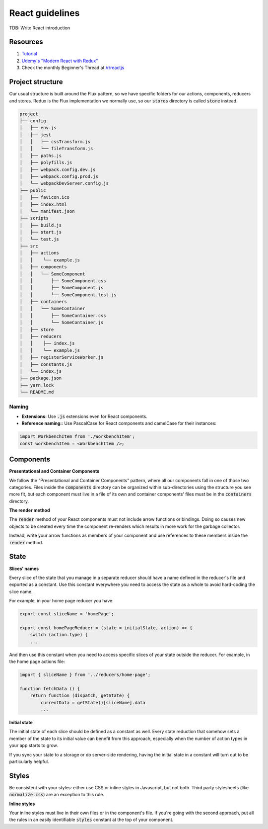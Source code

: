 React guidelines
----------------
TDB: Write React introduction


Resources
=========

#. `Tutorial <https://reactjs.org/tutorial/tutorial.html>`__
#. `Udemy's "Modern React with Redux" <https://www.udemy.com/react-redux/>`__
#. Check the monthly Beginner's Thread at `/r/reactjs <https://www.reddit.com/r/reactjs/>`__


Project structure
=================

Our usual structure is built around the Flux pattern, so we have specific
folders for our actions, components, reducers and stores. Redux is the Flux
implementation we normally use, so our :code:`stores` directory is called
:code:`store` instead.

.. code:: bash

    project
    ├── config
    │   ├── env.js
    │   ├── jest
    │   │   ├── cssTransform.js
    │   │   └── fileTransform.js
    │   ├── paths.js
    │   ├── polyfills.js
    │   ├── webpack.config.dev.js
    │   ├── webpack.config.prod.js
    │   └── webpackDevServer.config.js
    ├── public
    │   ├── favicon.ico
    │   ├── index.html
    │   └── manifest.json
    ├── scripts
    │   ├── build.js
    │   ├── start.js
    │   └── test.js
    ├── src
    │   ├── actions
    │   │    └── example.js
    │   ├── components
    │   │   └── SomeComponent
    │   │       ├── SomeComponent.css
    │   │       ├── SomeComponent.js
    │   │       └── SomeComponent.test.js
    │   ├── containers
    │   │   └── SomeContainer
    │   │       ├── SomeContainer.css
    │   │       └── SomeContainer.js
    │   ├── store
    │   ├── reducers
    │   │    ├── index.js
    │   │    └── example.js
    │   ├── registerServiceWorker.js
    │   ├── constants.js
    │   └── index.js
    ├── package.json
    ├── yarn.lock
    └── README.md

Naming
^^^^^^
- **Extensions:** Use :code:`.js` extensions even for React components.
-  **Reference naming:**: Use PascalCase for React components and camelCase for their instances:

.. code:: js

    import WorkbenchItem from './WorkbenchItem';
    const workbenchItem = <WorkbenchItem />;



Components
==========

**Presentational and Container Components**

We follow the "Presentational and Container Components" pattern, where all our
components fall in one of those two categories. Files inside the
:code:`components` directory can be organized within sub-directories using
the structure you see more fit, but each component must live in a file of its
own and container components' files must be in the :code:`containers` directory.

**The render method**

The :code:`render` method of your React components must not include arrow
functions or bindings. Doing so causes new objects to be created every time
the component re-renders which results in more work for the garbage collector.

Instead, write your arrow functions as members of your component and use
references to these members inside the :code:`render` method.

State
=====

**Slices' names**

Every slice of the state that you manage in a separate reducer should have a
name defined in the reducer's file and exported as a constant. Use this
constant everywhere you need to access the state as a whole to avoid
hard-coding the slice name.

For example, in your home page reducer you have:

.. code:: javascript

    export const sliceName = 'homePage';

    export const homePageReducer = (state = initialState, action) => {
        switch (action.type) {
        ...

And then use this constant when you need to access specific slices of your
state outside the reducer. For example, in the home page actions file:

.. code:: javascript

    import { sliceName } from '../reducers/home-page';

    function fetchData () {
        return function (dispatch, getState) {
            currentData = getState()[sliceName].data
            ...

**Initial state**

The initial state of each slice should be defined as a constant as well. Every
state reduction that somehow sets a member of the state to its initial value
can benefit from this approach, especially when the number of action types in
your app starts to grow.

If you sync your state to a storage or do server-side rendering, having the
initial state in a constant will turn out to be particularly helpful.

Styles
======

Be consistent with your styles: either use CSS or inline styles in Javascript,
but not both. Third party stylesheets (like :code:`normalize.css`) are an
exception to this rule.

**Inline styles**

Your inline styles must live in their own files or in the component's file. If
you're going with the second approach, put all the rules in an easily
identifiable :code:`styles` constant at the top of your component.
